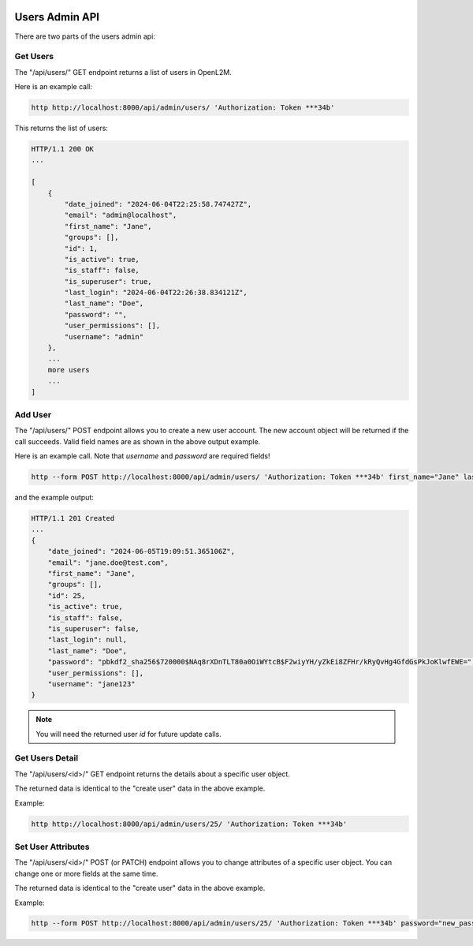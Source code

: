 .. image:: ../../_static/openl2m_logo.png

===============
Users Admin API
===============

There are two parts of the users admin api:

Get Users
---------

The "/api/users/" GET endpoint returns a list of users in OpenL2M.

Here is an example call:

.. code-block:: python

    http http://localhost:8000/api/admin/users/ 'Authorization: Token ***34b'

This returns the list of users:

.. code-block:: python

    HTTP/1.1 200 OK
    ...

    [
        {
            "date_joined": "2024-06-04T22:25:58.747427Z",
            "email": "admin@localhost",
            "first_name": "Jane",
            "groups": [],
            "id": 1,
            "is_active": true,
            "is_staff": false,
            "is_superuser": true,
            "last_login": "2024-06-04T22:26:38.834121Z",
            "last_name": "Doe",
            "password": "",
            "user_permissions": [],
            "username": "admin"
        },
        ...
        more users
        ...
    ]

Add User
--------

The "/api/users/" POST endpoint allows you to create a new user account.
The new account object will be returned if the call succeeds. Valid field names are as shown in the above output example.

Here is an example call. Note that *username* and *password* are required fields!

.. code-block:: python

    http --form POST http://localhost:8000/api/admin/users/ 'Authorization: Token ***34b' first_name="Jane" last_name="Doe" email="jane.doe@test.com" username="jane123" password="my_new_password"

and the example output:

.. code-block:: python

    HTTP/1.1 201 Created
    ...
    {
        "date_joined": "2024-06-05T19:09:51.365106Z",
        "email": "jane.doe@test.com",
        "first_name": "Jane",
        "groups": [],
        "id": 25,
        "is_active": true,
        "is_staff": false,
        "is_superuser": false,
        "last_login": null,
        "last_name": "Doe",
        "password": "pbkdf2_sha256$720000$NAq8rXDnTLT80a0OiWYtcB$F2wiyYH/yZkEi8ZFHr/kRyQvHg4GfdGsPkJoKlwfEWE=",
        "user_permissions": [],
        "username": "jane123"
    }

.. note::

    You will need the returned user *id* for future update calls.


Get Users Detail
----------------

The "/api/users/<id>/" GET endpoint returns the details about a specific user object.

The returned data is identical to the "create user" data in the above example.

Example:

.. code-block:: python

    http http://localhost:8000/api/admin/users/25/ 'Authorization: Token ***34b'


Set User Attributes
-------------------

The "/api/users/<id>/" POST (or PATCH) endpoint allows you to change attributes of a specific user object. You can change one or more fields at the same time.

The returned data is identical to the "create user" data in the above example.

Example:

.. code-block:: python

    http --form POST http://localhost:8000/api/admin/users/25/ 'Authorization: Token ***34b' password="new_password"